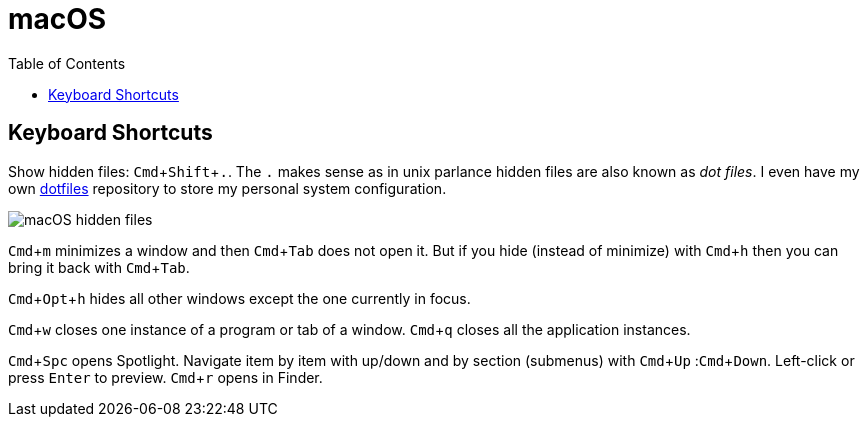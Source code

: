 = macOS
:page-tags: macos tips keyboard shortcut software
:imagesdir: ../__assets
:toc: left
:experimental:

== Keyboard Shortcuts

Show hidden files: kbd:[Cmd+Shift+.].
The kbd:[.] makes sense as in unix parlance hidden files are also known as _dot files_.
I even have my own link:https://gitlab.com/fernandobasso/dotfiles[dotfiles^] repository to store my personal system configuration.

image:macos-hidden-files-2023-09-08T10-51-42-518Z.png[macOS hidden files]

kbd:[Cmd+m] minimizes a window and then kbd:[Cmd+Tab] does not open it.
But if you hide (instead of minimize) with kbd:[Cmd+h] then you can bring it back with kbd:[Cmd+Tab].

kbd:[Cmd+Opt+h] hides all other windows except the one currently in focus.

kbd:[Cmd+w] closes one instance of a program or tab of a window.
kbd:[Cmd+q] closes all the application instances.

kbd:[Cmd+Spc] opens Spotlight.
Navigate item by item with up/down and by section (submenus) with kbd:[Cmd+Up] :kbd:[Cmd+Down].
Left-click or press kbd:[Enter] to preview.
kbd:[Cmd+r] opens in Finder.
